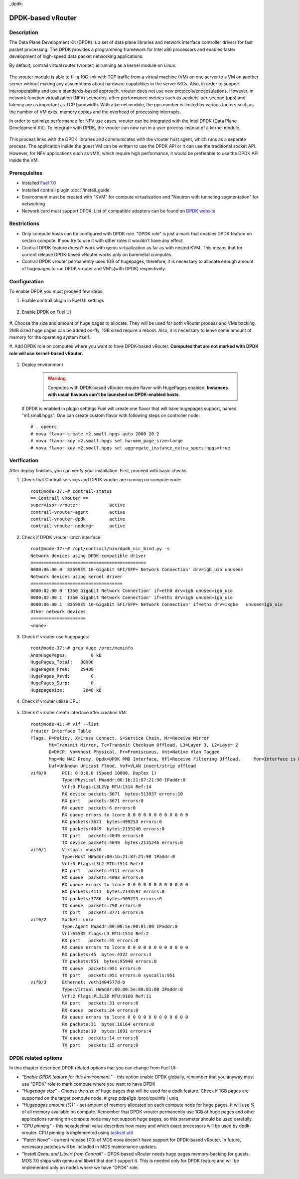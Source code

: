 _dpdk::

DPDK-based vRouter
==================

Description
-----------

The Data Plane Development Kit (DPDK) is a set of data plane libraries and network
interface controller drivers for fast packet processing. The DPDK provides a programming
framework for Intel x86 processors and enables faster development of high-speed
data packet networking applications.

By default, contrail virtual router (vrouter) is running as a kernel module on Linux.

    .. image:: images/vrouter_in_kernelspace.png
       :width: 60%

The vrouter module is able to fill a 10G link with TCP traffic from a virtual
machine (VM) on one server to a VM on another server without making any
assumptions about hardware capabilities in the server NICs. Also, in order to
support interoperability and use a standards-based approach, vrouter does not
use new protocols/encapsulations. However, in network function virtualization
(NFV) scenarios, other performance metrics such as packets-per-second (pps) and
latency are as important as TCP bandwidth. With a kernel module, the pps number
is limited by various factors such as the number of VM exits, memory copies and
the overhead of processing interrupts.

In order to optimize performance for NFV use cases, vrouter can be integrated with the Intel DPDK (Data Plane Development Kit). To integrate with DPDK, the vrouter can now run in a user process instead of a kernel module.

    .. image:: images/vrouter_in_userspace.png
       :width: 60%

This process links with the DPDK libraries and communicates with the vrouter host agent, which runs as a separate process. The application inside the guest VM can be written to use the DPDK API or it can use the traditional socket API. However, for NFV applications such as vMX, which require high performance, it would be preferable to use the DPDK API inside the VM.

Prerequisites
-------------

- Installed `Fuel 7.0 <https://docs.mirantis.com/openstack/fuel/fuel-7.0/user-guide.html>`_
- Installed contrail plugin :doc:`/install_guide`
- Environment must be created with "KVM" for compute virtualization and "Neutron with tunneling segmentation" for networking
- Network card must support DPDK. List of compatible adapters can be found on `DPDK website <http://dpdk.org/doc/guides/nics/index.html>`_

Restrictions
------------

- Only compute hosts can be configured with DPDK role. "DPDK role" is just a mark that enables DPDK feature on certain compute. If you try to use it with other roles it wouldn't have any effect.

- Contrail DPDK feature doesn't work with qemu virtualization as far as with nested KVM. This means that for current release DPDK-based vRouter works only on baremetal computes.

- Contrail DPDK vrouter permanently uses 1GB of hugepages, therefore, it is necessary to allocate enough amount of hugepages to run DPDK vrouter and VM's(with DPDK) respectively.


Configuration
-------------

To enable DPDK you must proceed few steps:

#. Enable contrail plugin in Fuel UI settings

    .. image:: images/enable_contrail_plugin.png
        :width: 90%

#. Enable DPDK on Fuel UI

    .. image:: images/enable_contrail_dpdk.png
        :width: 90%

#. Choose the size and amount of huge pages to allocate. They will be used for
both vRouter process and VMs backing. 2MB sized huge pages can be added on-fly,
1GB sized require a reboot. Also, it is necessary to leave some amount of memory
for the operating system itself.


#. Add DPDK role on computes where you want to have DPDK-based vRouter.
**Computes that are not marked with DPDK role will use kernel-based vRouter.**

    .. image:: images/add_dpdk_role.png
        :width: 90%

#. Deploy environment

    .. warning::
       Computes with DPDK-based vRouter require flavor with HugePages enabled.
       **Instances with usual flavours can't be launched on DPDK-enabled hosts.**

   If DPDK is enabled in plugin settings Fuel will create one flavor that will have hugepages support, named "m1.small.hpgs". One can create custom flavor with following steps on controller node::

    # . openrc
    # nova flavor-create m2.small.hpgs auto 2000 20 2
    # nova flavor-key m2.small.hpgs set hw:mem_page_size=large
    # nova flavor-key m2.small.hpgs set aggregate_instance_extra_specs:hpgs=true

Verification
------------

After deploy finishes, you can verify your installation. First, proceed with basic checks.

#. Check that Contrail services and DPDK vrouter are running on compute node::

    root@node-37:~# contrail-status
    == Contrail vRouter ==
    supervisor-vrouter:           active
    contrail-vrouter-agent        active
    contrail-vrouter-dpdk         active
    contrail-vrouter-nodemgr      active

#. Check if DPDK vrouter catch interface::

    root@node-37:~# /opt/contrail/bin/dpdk_nic_bind.py -s
    Network devices using DPDK-compatible driver
    ============================================
    0000:06:00.0 '82599ES 10-Gigabit SFI/SFP+ Network Connection' drv=igb_uio unused=
    Network devices using kernel driver
    ===================================
    0000:02:00.0 'I350 Gigabit Network Connection' if=eth0 drv=igb unused=igb_uio
    0000:02:00.1 'I350 Gigabit Network Connection' if=eth1 drv=igb unused=igb_uio
    0000:06:00.1 '82599ES 10-Gigabit SFI/SFP+ Network Connection' if=eth3 drv=ixgbe   unused=igb_uio
    Other network devices
    =====================
    <none>

#. Check if vrouter use hugepages::

    root@node-37:~# grep Huge /proc/meminfo
    AnonHugePages:         0 kB
    HugePages_Total:   30000
    HugePages_Free:    29488
    HugePages_Rsvd:        0
    HugePages_Surp:        0
    Hugepagesize:       2048 kB



#. Check if vrouter utilize CPU:

    .. image:: images/vrouter_utilize_cpu.png
        :width: 80%

#. Check if vrouter create interface after creation VM::

    root@node-41:~# vif --list
    Vrouter Interface Table
    Flags: P=Policy, X=Cross Connect, S=Service Chain, Mr=Receive Mirror
           Mt=Transmit Mirror, Tc=Transmit Checksum Offload, L3=Layer 3, L2=Layer 2
           D=DHCP, Vp=Vhost Physical, Pr=Promiscuous, Vnt=Native Vlan Tagged
           Mnp=No MAC Proxy, Dpdk=DPDK PMD Interface, Rfl=Receive Filtering Offload,     Mon=Interface is Monitored
           Uuf=Unknown Unicast Flood, Vof=VLAN insert/strip offload
    vif0/0      PCI: 0:0:0.0 (Speed 10000, Duplex 1)
                Type:Physical HWaddr:00:1b:21:87:21:98 IPaddr:0
                Vrf:0 Flags:L3L2Vp MTU:1514 Ref:14
                RX device packets:3671  bytes:513937 errors:10
                RX port   packets:3671 errors:0
                RX queue  packets:6 errors:0
                RX queue errors to lcore 0 0 0 0 0 0 0 0 0 0 0 0
                RX packets:3671  bytes:499253 errors:0
                TX packets:4049  bytes:2135246 errors:0
                TX port   packets:4049 errors:0
                TX device packets:4049  bytes:2135246 errors:0
    vif0/1      Virtual: vhost0
                Type:Host HWaddr:00:1b:21:87:21:98 IPaddr:0
                Vrf:0 Flags:L3L2 MTU:1514 Ref:8
                RX port   packets:4111 errors:0
                RX queue  packets:4093 errors:0
                RX queue errors to lcore 0 0 0 0 0 0 0 0 0 0 0 0
                RX packets:4111  bytes:2143597 errors:0
                TX packets:3786  bytes:509223 errors:0
                TX queue  packets:790 errors:0
                TX port   packets:3771 errors:0
    vif0/2      Socket: unix
                Type:Agent HWaddr:00:00:5e:00:01:00 IPaddr:0
                Vrf:65535 Flags:L3 MTU:1514 Ref:2
                RX port   packets:45 errors:0
                RX queue errors to lcore 0 0 0 0 0 0 0 0 0 0 0 0
                RX packets:45  bytes:4322 errors:3
                TX packets:951  bytes:95940 errors:0
                TX queue  packets:951 errors:0
                TX port   packets:951 errors:0 syscalls:951
    vif0/3      Ethernet: veth1404577d-b
                Type:Virtual HWaddr:00:00:5e:00:01:00 IPaddr:0
                Vrf:2 Flags:PL3L2D MTU:9160 Ref:11
                RX port   packets:31 errors:0
                RX queue  packets:24 errors:0
                RX queue errors to lcore 0 0 0 0 0 0 0 0 0 0 0 0
                RX packets:31  bytes:18164 errors:0
                TX packets:19  bytes:1091 errors:4
                TX queue  packets:14 errors:0
                TX port   packets:15 errors:0


DPDK related options
--------------------

In this chapter described DPDK related options that you can change from Fuel UI:

- *"Enable DPDK feature for this environment."* - this option enable DPDK globally, remember that you anyway must use "DPDK" role to mark compute where you want to have DPDK
- *"Hugepage size"* - Choose the size of huge pages that will be used for a dpdk feature. Check if 1GB pages are supported on the target compute node. # grep pdpe1gb /proc/cpuinfo | uniq
- *"Hugepages amount (%)"* - set amount of memory allocated on each compute node for huge pages. It will use % of all memory available on compute. Remember that DPDK vrouter permanently use 1GB of huge pages and other applications running on compute node may not support huge pages, so this parameter should be used carefully.
- *"CPU pinning"* - this hexadecimal value describes how many and which exact processors will be used by dpdk-vrouter. CPU pinning is implemented using `taskset util <http://www.linuxcommand.org/man_pages/taskset1.html>`_
- *"Patch Nova"* - current release (7.0) of MOS nova doesn't have support for DPDK-based vRouter. In future, necessary patches will be included in MOS maintenance updates.
- *"Install Qemu and Libvirt from Contrail"* - DPDK-based vRouter needs huge pages memory-backing for guests. MOS 7.0 ships with qemu and libvirt that don't support it. This is needed only for DPDK feature and will be implemented only on nodes where we have "DPDK" role.
